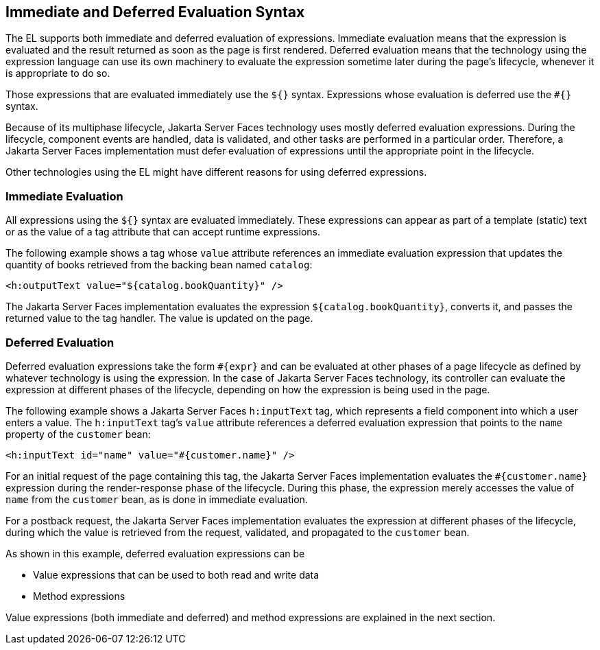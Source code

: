 == Immediate and Deferred Evaluation Syntax

The EL supports both immediate and deferred evaluation of expressions.
Immediate evaluation means that the expression is evaluated and the
result returned as soon as the page is first rendered. Deferred
evaluation means that the technology using the expression language can
use its own machinery to evaluate the expression sometime later during
the page's lifecycle, whenever it is appropriate to do so.

Those expressions that are evaluated immediately use the `${}` syntax.
Expressions whose evaluation is deferred use the `#{}` syntax.

Because of its multiphase lifecycle, Jakarta Server Faces technology
uses mostly deferred evaluation expressions. During the lifecycle,
component events are handled, data is validated, and other tasks are
performed in a particular order. Therefore, a Jakarta Server Faces
implementation must defer evaluation of expressions until the
appropriate point in the lifecycle.

Other technologies using the EL might have different reasons for using
deferred expressions.

=== Immediate Evaluation

All expressions using the `${}` syntax are evaluated immediately. These
expressions can appear as part of a template (static) text or as the
value of a tag attribute that can accept runtime expressions.

The following example shows a tag whose `value` attribute references an
immediate evaluation expression that updates the quantity of books
retrieved from the backing bean named `catalog`:

[source,xml]
<h:outputText value="${catalog.bookQuantity}" />

The Jakarta Server Faces implementation evaluates the expression
`${catalog.bookQuantity}`, converts it, and passes the returned value
to the tag handler. The value is updated on the page.

=== Deferred Evaluation

Deferred evaluation expressions take the form `#{expr}` and can be
evaluated at other phases of a page lifecycle as defined by whatever
technology is using the expression. In the case of Jakarta Server Faces
technology, its controller can evaluate the expression at different
phases of the lifecycle, depending on how the expression is being used
in the page.

The following example shows a Jakarta Server Faces `h:inputText` tag,
which represents a field component into which a user enters a value.
The `h:inputText` tag's `value` attribute references a deferred
evaluation expression that points to the `name` property of the
`customer` bean:

[source,xml]
<h:inputText id="name" value="#{customer.name}" />

For an initial request of the page containing this tag, the Jakarta
Server Faces implementation evaluates the `#{customer.name}` expression
during the render-response phase of the lifecycle. During this phase,
the expression merely accesses the value of `name` from the `customer`
bean, as is done in immediate evaluation.

For a postback request, the Jakarta Server Faces implementation
evaluates the expression at different phases of the lifecycle, during
which the value is retrieved from the request, validated, and
propagated to the `customer` bean.

As shown in this example, deferred evaluation expressions can be

* Value expressions that can be used to both read and write data
* Method expressions

Value expressions (both immediate and deferred) and method expressions
are explained in the next section.


